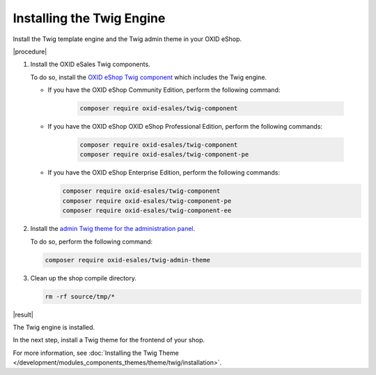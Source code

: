 Installing the Twig Engine
==========================

Install the Twig template engine and the Twig admin theme in your OXID eShop.

|procedure|

1. Install the OXID eSales Twig components.

   To do so, install the `OXID eShop Twig component <https://github.com/OXID-eSales/twig-component>`__ which includes the Twig engine.

   * If you have the OXID eShop Community Edition, perform the following command:

      .. code:: bash

         composer require oxid-esales/twig-component

   * If you have the OXID eShop OXID eShop Professional Edition, perform the following commands:

      .. code:: bash

         composer require oxid-esales/twig-component
         composer require oxid-esales/twig-component-pe

   * If you have the OXID eShop Enterprise Edition, perform the following commands:

     .. code:: bash

        composer require oxid-esales/twig-component
        composer require oxid-esales/twig-component-pe
        composer require oxid-esales/twig-component-ee

#. Install the `admin Twig theme for the administration panel <https://github.com/OXID-eSales/twig-admin-theme>`__.

   To do so, perform the following command:

   .. code:: bash

      composer require oxid-esales/twig-admin-theme


#. Clean up the shop compile directory.

   .. code:: bash

      rm -rf source/tmp/*

|result|

The Twig engine is installed.

In the next step, install a Twig theme for the frontend of your shop.

For more information, see :doc:`Installing the Twig Theme </development/modules_components_themes/theme/twig/installation>`.
